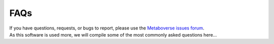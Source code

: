 ############################
FAQs
############################

| If you have questions, requests, or bugs to report, please use the `Metaboverse issues forum <https://github.com/Metaboverse/Metaboverse/issues>`_.

| As this software is used more, we will compile some of the most commonly asked questions here...
